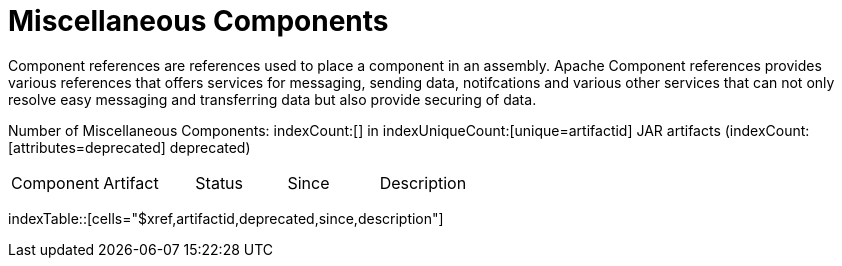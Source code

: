 [list-of-camel-components]
= Miscellaneous Components

Component references are references used to place a component in an assembly. Apache Component references 
provides various references that offers services for messaging, sending data, notifcations and various other 
services that can not only resolve easy messaging and transferring data but also provide securing of data.

Number of Miscellaneous Components: indexCount:[] in indexUniqueCount:[unique=artifactid] JAR artifacts (indexCount:[attributes=deprecated] deprecated)

[{index-table-format}]
|===
| Component | Artifact | Status | Since | Description
|===
indexTable::[cells="$xref,artifactid,deprecated,since,description"]



